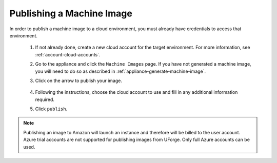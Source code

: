 .. Copyright 2016 FUJITSU LIMITED

.. _appliance-publish-machine-image:

Publishing a Machine Image
--------------------------

In order to publish a machine image to a cloud environment, you must already have credentials to access that environment. 

	1. If not already done, create a new cloud account for the target environment.  For more information, see :ref:`account-cloud-accounts`.
	2. Go to the appliance and click the ``Machine Images`` page. If you have not generated a machine image, you will need to do so as described in :ref:`appliance-generate-machine-image`.
	3. Click on the arrow to publish your image.

		.. image:: /images/machine-image-publish.png

	4. Following the instructions, choose the cloud account to use and fill in any additional information required.
	5. Click ``publish``.

.. note:: Publishing an image to Amazon will launch an instance and therefore will be billed to the user account. Azure trial accounts are not supported for publishing images from UForge. Only full Azure accounts can be used. 
